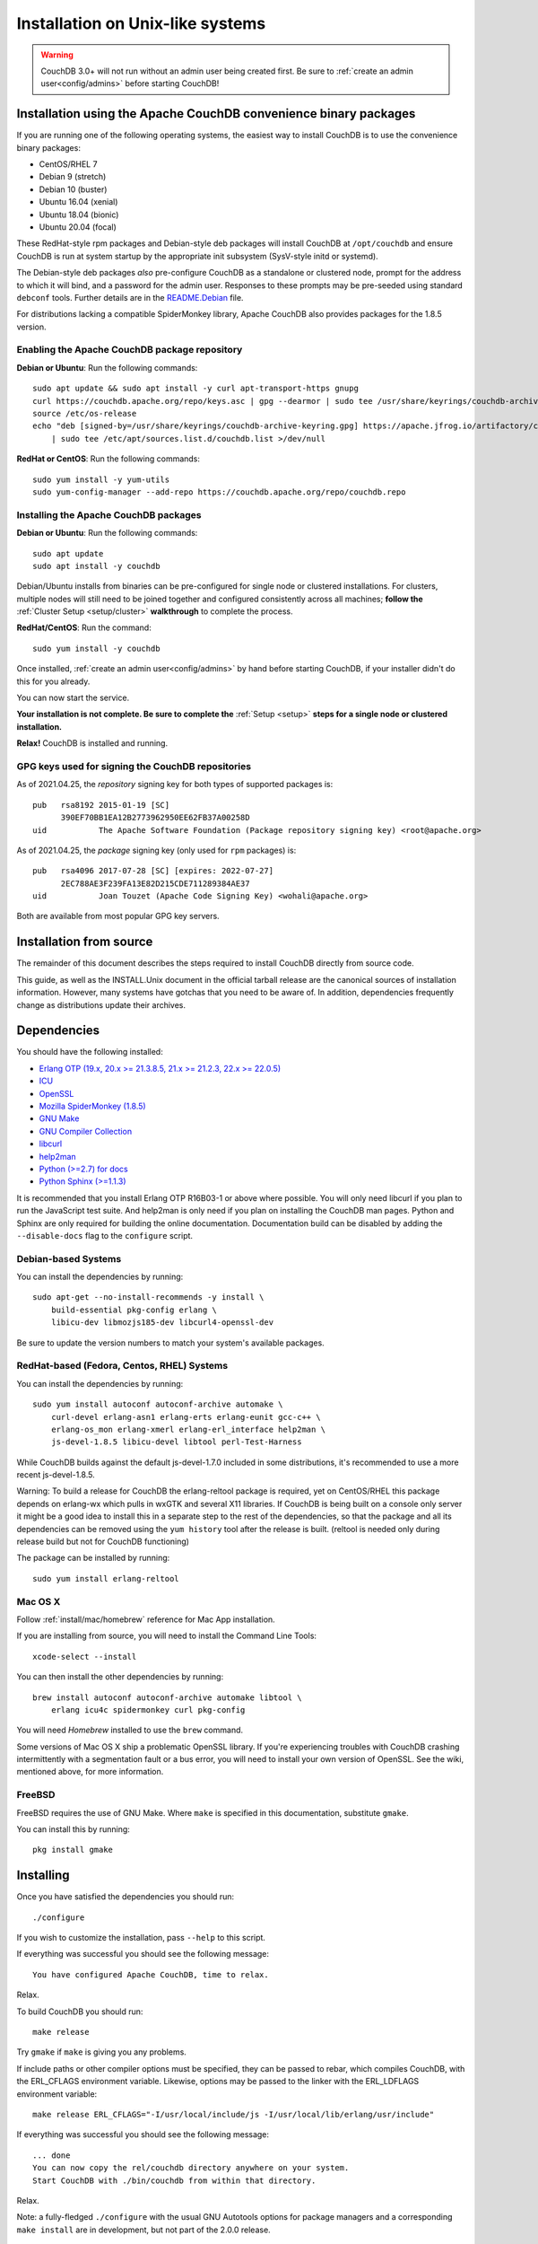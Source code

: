 .. Licensed under the Apache License, Version 2.0 (the "License"); you may not
.. use this file except in compliance with the License. You may obtain a copy of
.. the License at
..
..   http://www.apache.org/licenses/LICENSE-2.0
..
.. Unless required by applicable law or agreed to in writing, software
.. distributed under the License is distributed on an "AS IS" BASIS, WITHOUT
.. WARRANTIES OR CONDITIONS OF ANY KIND, either express or implied. See the
.. License for the specific language governing permissions and limitations under
.. the License.

.. _install/unix:

=================================
Installation on Unix-like systems
=================================

.. warning::
    CouchDB 3.0+ will not run without an admin user being created first.
    Be sure to :ref:`create an admin user<config/admins>` before starting
    CouchDB!

.. _install/unix/binary:

Installation using the Apache CouchDB convenience binary packages
=================================================================

If you are running one of the following operating systems, the easiest way
to install CouchDB is to use the convenience binary packages:

* CentOS/RHEL 7
* Debian 9 (stretch)
* Debian 10 (buster)
* Ubuntu 16.04 (xenial)
* Ubuntu 18.04 (bionic)
* Ubuntu 20.04 (focal)

These RedHat-style rpm packages and Debian-style deb packages will install CouchDB at
``/opt/couchdb`` and ensure CouchDB is run at system startup by the appropriate init
subsystem (SysV-style initd or systemd).

The Debian-style deb packages *also* pre-configure CouchDB as a standalone or clustered
node, prompt for the address to which it will bind, and a password for the admin user.
Responses to these prompts may be pre-seeded using standard ``debconf`` tools. Further
details are in the `README.Debian`_ file.

.. _README.Debian: https://github.com/apache/couchdb-pkg/blob/master/debian/README.Debian

For distributions lacking a compatible SpiderMonkey library, Apache CouchDB
also provides packages for the 1.8.5 version.

Enabling the Apache CouchDB package repository
----------------------------------------------

.. highlight:: sh

**Debian or Ubuntu**: Run the following commands::

    sudo apt update && sudo apt install -y curl apt-transport-https gnupg
    curl https://couchdb.apache.org/repo/keys.asc | gpg --dearmor | sudo tee /usr/share/keyrings/couchdb-archive-keyring.gpg >/dev/null 2>&1
    source /etc/os-release
    echo "deb [signed-by=/usr/share/keyrings/couchdb-archive-keyring.gpg] https://apache.jfrog.io/artifactory/couchdb-deb/ ${VERSION_CODENAME} main" \
        | sudo tee /etc/apt/sources.list.d/couchdb.list >/dev/null

**RedHat or CentOS**: Run the following commands::

    sudo yum install -y yum-utils
    sudo yum-config-manager --add-repo https://couchdb.apache.org/repo/couchdb.repo

Installing the Apache CouchDB packages
--------------------------------------

.. highlight:: sh

**Debian or Ubuntu**: Run the following commands::

    sudo apt update
    sudo apt install -y couchdb

Debian/Ubuntu installs from binaries can be pre-configured for single node or
clustered installations. For clusters, multiple nodes will still need to be
joined together and configured consistently across all machines; **follow the**
:ref:`Cluster Setup <setup/cluster>` **walkthrough** to complete the process.

**RedHat/CentOS**: Run the command::

    sudo yum install -y couchdb

Once installed, :ref:`create an admin user<config/admins>` by hand before
starting CouchDB, if your installer didn't do this for you already.

You can now start the service.

**Your installation is not complete. Be sure to complete the**
:ref:`Setup <setup>` **steps for a single node or clustered installation.**

**Relax!** CouchDB is installed and running.

GPG keys used for signing the CouchDB repositories
--------------------------------------------------

As of 2021.04.25, the *repository* signing key for both types of supported packages
is::

    pub   rsa8192 2015-01-19 [SC]
          390EF70BB1EA12B2773962950EE62FB37A00258D
    uid           The Apache Software Foundation (Package repository signing key) <root@apache.org>

As of 2021.04.25, the *package* signing key (only used for ``rpm`` packages) is::

    pub   rsa4096 2017-07-28 [SC] [expires: 2022-07-27]
          2EC788AE3F239FA13E82D215CDE711289384AE37
    uid           Joan Touzet (Apache Code Signing Key) <wohali@apache.org>

Both are available from most popular GPG key servers.

Installation from source
========================

The remainder of this document describes the steps required to install CouchDB
directly from source code.

This guide, as well as the INSTALL.Unix document in the official tarball
release are the canonical sources of installation information. However, many
systems have gotchas that you need to be aware of. In addition, dependencies
frequently change as distributions update their archives.

.. _install/unix/dependencies:

Dependencies
============

You should have the following installed:

* `Erlang OTP (19.x, 20.x >= 21.3.8.5, 21.x >= 21.2.3, 22.x >= 22.0.5) <http://erlang.org/>`_
* `ICU                          <http://icu-project.org/>`_
* `OpenSSL                      <http://www.openssl.org/>`_
* `Mozilla SpiderMonkey (1.8.5) <https://developer.mozilla.org/en-US/docs/Mozilla/Projects/SpiderMonkey>`_
* `GNU Make                     <http://www.gnu.org/software/make/>`_
* `GNU Compiler Collection      <http://gcc.gnu.org/>`_
* `libcurl                      <http://curl.haxx.se/libcurl/>`_
* `help2man                     <http://www.gnu.org/s/help2man/>`_
* `Python (>=2.7) for docs      <http://python.org/>`_
* `Python Sphinx (>=1.1.3)      <http://pypi.python.org/pypi/Sphinx>`_

It is recommended that you install Erlang OTP R16B03-1 or above where possible.
You will only need libcurl if you plan to run the JavaScript test suite. And
help2man is only need if you plan on installing the CouchDB man pages.
Python and Sphinx are only required for building the online documentation.
Documentation build can be disabled by adding the ``--disable-docs`` flag to
the ``configure`` script.

Debian-based Systems
--------------------

You can install the dependencies by running::

    sudo apt-get --no-install-recommends -y install \
        build-essential pkg-config erlang \
        libicu-dev libmozjs185-dev libcurl4-openssl-dev

Be sure to update the version numbers to match your system's available
packages.

RedHat-based (Fedora, Centos, RHEL) Systems
-------------------------------------------

You can install the dependencies by running::

    sudo yum install autoconf autoconf-archive automake \
        curl-devel erlang-asn1 erlang-erts erlang-eunit gcc-c++ \
        erlang-os_mon erlang-xmerl erlang-erl_interface help2man \
        js-devel-1.8.5 libicu-devel libtool perl-Test-Harness

While CouchDB builds against the default js-devel-1.7.0 included in some
distributions, it's recommended to use a more recent js-devel-1.8.5.

Warning: To build a release for CouchDB the erlang-reltool package is required,
yet on CentOS/RHEL this package depends on erlang-wx which pulls in wxGTK
and several X11 libraries. If CouchDB is being built on a console only
server it might be a good idea to install this in a separate step to the
rest of the dependencies, so that the package and all its dependencies
can be removed using the ``yum history`` tool after the release is built.
(reltool is needed only during release build but not for CouchDB functioning)

The package can be installed by running::

    sudo yum install erlang-reltool

Mac OS X
--------

Follow :ref:`install/mac/homebrew` reference for Mac App installation.

If you are installing from source, you will need to install the Command
Line Tools::

    xcode-select --install

You can then install the other dependencies by running::

    brew install autoconf autoconf-archive automake libtool \
        erlang icu4c spidermonkey curl pkg-config

You will need `Homebrew` installed to use the ``brew`` command.

Some versions of Mac OS X ship a problematic OpenSSL library. If
you're experiencing troubles with CouchDB crashing intermittently with
a segmentation fault or a bus error, you will need to install your own
version of OpenSSL. See the wiki, mentioned above, for more information.

.. seealso::

    * `Homebrew <http://mxcl.github.com/homebrew/>`_

FreeBSD
-------

FreeBSD requires the use of GNU Make. Where ``make`` is specified in this
documentation, substitute ``gmake``.

You can install this by running::

    pkg install gmake

Installing
==========

Once you have satisfied the dependencies you should run::

    ./configure

If you wish to customize the installation, pass ``--help`` to this script.

If everything was successful you should see the following message::

    You have configured Apache CouchDB, time to relax.

Relax.

To build CouchDB you should run::

    make release

Try ``gmake`` if ``make`` is giving you any problems.

If include paths or other compiler options must be specified, they can be passed to rebar, which compiles CouchDB, with the ERL_CFLAGS environment variable. Likewise, options may be passed to the linker with the ERL_LDFLAGS environment variable::

    make release ERL_CFLAGS="-I/usr/local/include/js -I/usr/local/lib/erlang/usr/include"

If everything was successful you should see the following message::

    ... done
    You can now copy the rel/couchdb directory anywhere on your system.
    Start CouchDB with ./bin/couchdb from within that directory.

Relax.

Note: a fully-fledged ``./configure`` with the usual GNU Autotools options
for package managers and a corresponding ``make install`` are in
development, but not part of the 2.0.0 release.

.. _install/unix/security:

User Registration and Security
==============================

For OS X, in the steps below, substitute ``/Users/couchdb`` for
``/home/couchdb``.

You should create a special ``couchdb`` user for CouchDB.

On many Unix-like systems you can run::

    adduser --system \
            --shell /bin/bash \
            --group --gecos \
            "CouchDB Administrator" couchdb

On Mac OS X you can use the Workgroup Manager to create users up to version
10.9, and dscl or sysadminctl after version 10.9. Search Apple's support
site to find the documentation appropriate for your system. As of recent
versions of OS X, this functionality is also included in Server.app,
available through the App Store only as part of OS X Server.

You must make sure that the user has a working POSIX shell and a writable
home directory.

You can test this by:

* Trying to log in as the ``couchdb`` user
* Running ``pwd`` and checking the present working directory

As a recommendation, copy the ``rel/couchdb`` directory into
``/home/couchdb`` or ``/Users/couchdb``.

Ex: copy the built couchdb release to the new user's home directory::

    cp -R /path/to/couchdb/rel/couchdb /home/couchdb

Change the ownership of the CouchDB directories by running::

    chown -R couchdb:couchdb /home/couchdb

Change the permission of the CouchDB directories by running::

    find /home/couchdb -type d -exec chmod 0770 {} \;

Update the permissions for your ini files::

    chmod 0644 /home/couchdb/etc/*

First Run
=========

.. note::
    Be sure to :ref:`create an admin user<config/admins>` before trying to
    start CouchDB!

You can start the CouchDB server by running::

    sudo -i -u couchdb /home/couchdb/bin/couchdb

This uses the ``sudo`` command to run the ``couchdb`` command as the
``couchdb`` user.

When CouchDB starts it should eventually display following messages::

    {database_does_not_exist,[{mem3_shards,load_shards_from_db,"_users" ...

Don't be afraid, we will fix this in a moment.

To check that everything has worked, point your web browser to::

    http://127.0.0.1:5984/_utils/index.html

From here you should verify your installation by pointing your web browser to::

    http://localhost:5984/_utils/index.html#verifyinstall

**Your installation is not complete. Be sure to complete the**
:ref:`Setup <setup>` **steps for a single node or clustered installation.**

Running as a Daemon
===================

CouchDB no longer ships with any daemonization scripts.

The CouchDB team recommends `runit <http://smarden.org/runit/>`_ to
run CouchDB persistently and reliably. According to official site:

    *runit* is a cross-platform Unix init scheme with service supervision,
    a replacement for sysvinit, and other init schemes. It runs on
    GNU/Linux, \*BSD, MacOSX, Solaris, and can easily be adapted to
    other Unix operating systems.

Configuration of runit is straightforward; if you have questions, contact
the CouchDB `user mailing list <http://mail-archives.apache.org/mod_mbox/couchdb-user/>`_
or `IRC-channel #couchdb <http://webchat.freenode.net/?channels=#couchdb>`_
in FreeNode network.

Let's consider configuring runit on Ubuntu 16.04. The following
steps should be considered only as an example. Details will vary
by operating system and distribution. Check your system's package
management tools for specifics.

Install runit::

    sudo apt-get install runit

Create a directory where logs will be written::

    sudo mkdir /var/log/couchdb
    sudo chown couchdb:couchdb /var/log/couchdb

Create directories that will contain runit configuration for CouchDB::

    sudo mkdir /etc/sv/couchdb
    sudo mkdir /etc/sv/couchdb/log

Create /etc/sv/couchdb/log/run script::

    #!/bin/sh
    exec svlogd -tt /var/log/couchdb

Basically it determines where and how exactly logs will be written.
See ``man svlogd`` for more details.

Create /etc/sv/couchdb/run::

    #!/bin/sh
    export HOME=/home/couchdb
    exec 2>&1
    exec chpst -u couchdb /home/couchdb/bin/couchdb

This script determines how exactly CouchDB will be launched.
Feel free to add any additional arguments and environment
variables here if necessary.

Make scripts executable::

    sudo chmod u+x /etc/sv/couchdb/log/run
    sudo chmod u+x /etc/sv/couchdb/run

Then run::

    sudo ln -s /etc/sv/couchdb/ /etc/service/couchdb

In a few seconds runit will discover a new symlink and start CouchDB.
You can control CouchDB service like this::

    sudo sv status couchdb
    sudo sv stop couchdb
    sudo sv start couchdb

Naturally now CouchDB will start automatically shortly after system starts.

You can also configure systemd, launchd or SysV-init daemons to launch
CouchDB and keep it running using standard configuration files. Consult
your system documentation for more information.
